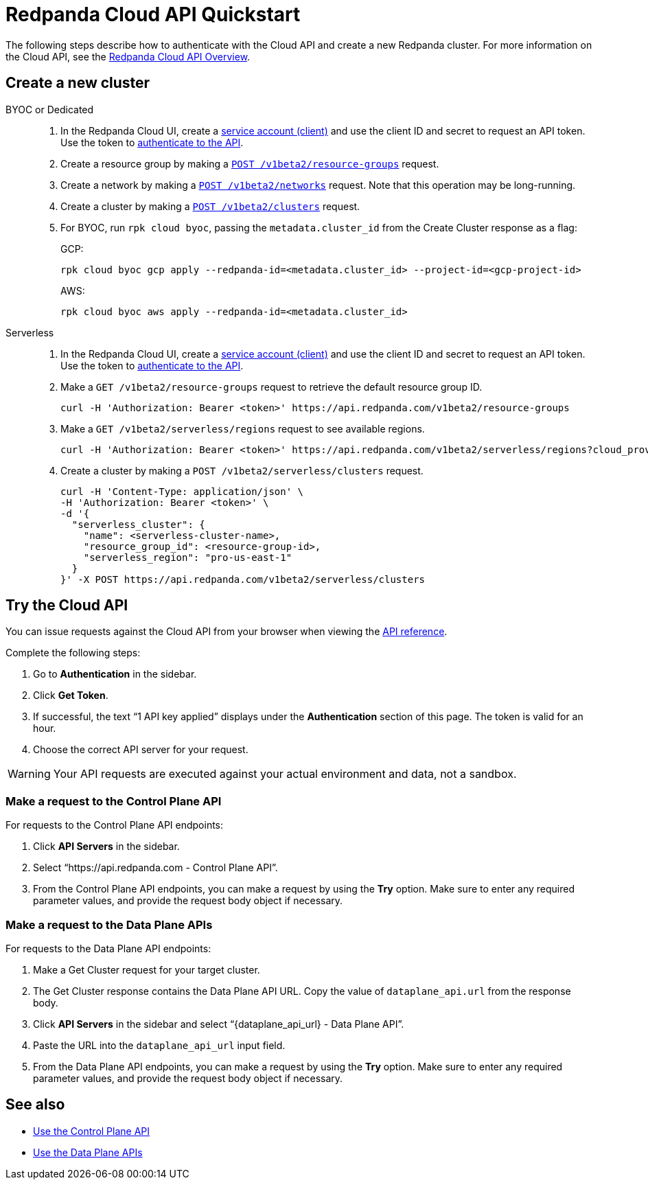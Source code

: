 = Redpanda Cloud API Quickstart
:description: Learn how to quickly start using the Cloud API to manage clusters and other resources.
:page-cloud: true
:page-api: cloud
:page-beta: true

The following steps describe how to authenticate with the Cloud API and create a new Redpanda cluster. For more information on the Cloud API, see the xref:ROOT:deploy:deployment-option/cloud/api/cloud-api-overview.adoc[Redpanda Cloud API Overview].

== Create a new cluster

[tabs]
======
BYOC or Dedicated::
+
--
. In the Redpanda Cloud UI, create a https://cloud.redpanda.com/clients[service account (client)] and use the client ID and secret to request an API token. Use the token to xref:ROOT:deploy:deployment-option/cloud/api/cloud-api-authentication.adoc[authenticate to the API].
. Create a resource group by making a xref:api:ROOT:cloud-api.adoc#post-/v1beta2/resource-groups[`POST /v1beta2/resource-groups`] request.
. Create a network by making a xref:api:ROOT:cloud-api.adoc#post-/v1beta2/networks[`POST /v1beta2/networks`] request. Note that this operation may be long-running.
. Create a cluster by making a xref:api:ROOT:cloud-api.adoc#post-/v1beta2/clusters[`POST /v1beta2/clusters`] request.
. For BYOC, run `rpk cloud byoc`, passing the `metadata.cluster_id` from the Create Cluster response as a flag:
+
GCP:
+
```bash
rpk cloud byoc gcp apply --redpanda-id=<metadata.cluster_id> --project-id=<gcp-project-id>
```
+
AWS:
+
```bash
rpk cloud byoc aws apply --redpanda-id=<metadata.cluster_id>
```
--

Serverless::
+
--
. In the Redpanda Cloud UI, create a https://cloud.redpanda.com/clients[service account (client)] and use the client ID and secret to request an API token. Use the token to xref:ROOT:deploy:deployment-option/cloud/api/cloud-api-authentication.adoc[authenticate to the API].
. Make a `GET /v1beta2/resource-groups` request to retrieve the default resource group ID.
+
[,bash]
----
curl -H 'Authorization: Bearer <token>' https://api.redpanda.com/v1beta2/resource-groups
----
. Make a `GET /v1beta2/serverless/regions` request to see available regions.
+
[,bash]
----
curl -H 'Authorization: Bearer <token>' https://api.redpanda.com/v1beta2/serverless/regions?cloud_provider=CLOUD_PROVIDER_AWS
----
. Create a cluster by making a `POST /v1beta2/serverless/clusters` request.
+
[,bash]
----
curl -H 'Content-Type: application/json' \
-H 'Authorization: Bearer <token>' \
-d '{
  "serverless_cluster": {
    "name": <serverless-cluster-name>,
    "resource_group_id": <resource-group-id>,
    "serverless_region": "pro-us-east-1"
  }
}' -X POST https://api.redpanda.com/v1beta2/serverless/clusters
----
--
======

== Try the Cloud API

You can issue requests against the Cloud API from your browser when viewing the xref:api:ROOT:cloud-api.adoc[API reference]. 

Complete the following steps:

. Go to *Authentication* in the sidebar.
. Click *Get Token*.
. If successful, the text “1 API key applied” displays under the *Authentication* section of this page. The token is valid for an hour.
. Choose the correct API server for your request.

WARNING: Your API requests are executed against your actual environment and data, not a sandbox. 

=== Make a request to the Control Plane API

For requests to the Control Plane API endpoints:

. Click *API Servers* in the sidebar. 
. Select “https://api.redpanda.com - Control Plane API”. 
. From the Control Plane API endpoints, you can make a request by using the *Try* option. Make sure to enter any required parameter values, and provide the request body object if necessary.

=== Make a request to the Data Plane APIs

For requests to the Data Plane API endpoints: 

. Make a Get Cluster request for your target cluster.
. The Get Cluster response contains the Data Plane API URL. Copy the value of `dataplane_api.url` from the response body. 
. Click *API Servers* in the sidebar and select “\{dataplane_api_url} - Data Plane API”.
. Paste the URL into the `dataplane_api_url` input field.
. From the Data Plane API endpoints, you can make a request by using the *Try* option. Make sure to enter any required parameter values, and provide the request body object if necessary.

== See also

- xref:ROOT:deploy:deployment-option/cloud/api/cloud-controlplane-api.adoc[Use the Control Plane API]
- xref:ROOT:deploy:deployment-option/cloud/api/cloud-dataplane-api.adoc[Use the Data Plane APIs]